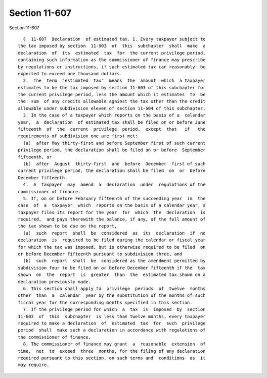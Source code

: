 Section 11-607
==============

Section 11-607 ::    
        
     
        §  11-607  Declaration  of estimated tax. 1. Every taxpayer subject to
      the tax imposed by section  11-603  of  this  subchapter  shall  make  a
      declaration  of  its  estimated  tax  for  the current privilege period,
      containing such information as the commissioner of finance may prescribe
      by regulations or instructions, if such estimated tax can reasonably  be
      expected to exceed one thousand dollars.
        2.  The  term  "estimated  tax"  means  the  amount  which  a taxpayer
      estimates to be the tax imposed by section 11-603 of this subchapter for
      the current privilege period, less the amount which it estimates  to  be
      the  sum  of any credits allowable against the tax other than the credit
      allowable under subdivision eleven of section 11-604 of this subchapter.
        3. In the case of a taxpayer which reports on the basis of a  calendar
      year,  a  declaration  of estimated tax shall be filed on or before June
      fifteenth  of  the  current  privilege  period,  except  that   if   the
      requirements of subdivision one are first met:
        (a)  after May thirty-first and before September first of such current
      privilege period, the declaration shall be filed on or before  September
      fifteenth, or
        (b)  after  August  thirty-first  and  before  December  first of such
      current privilege period, the declaration shall be filed  on  or  before
      December fifteenth.
        4.  A  taxpayer  may  amend  a  declaration  under  regulations of the
      commissioner of finance.
        5. If, on or before February fifteenth of the succeeding year  in  the
      case  of  a  taxpayer  which  reports on the basis of a calendar year, a
      taxpayer files its report for the year  for  which  the  declaration  is
      required,  and pays therewith the balance, if any, of the full amount of
      the tax shown to be due on the report,
        (a)  such  report  shall  be  considered  as  its  declaration  if  no
      declaration  is  required to be filed during the calendar or fiscal year
      for which the tax was imposed, but is otherwise required to be filed  on
      or before December fifteenth pursuant to subdivision three, and
        (b)  such  report  shall  be  considered as the amendment permitted by
      subdivision four to be filed on or before December fifteenth if the  tax
      shown  on  the  report  is  greater  than  the  estimated tax shown on a
      declaration previously made.
        6. This section shall apply to  privilege  periods  of  twelve  months
      other  than  a  calendar  year by the substitution of the months of such
      fiscal year for the corresponding months specified in this section.
        7. If the privilege period for which  a  tax  is  imposed  by  section
      11-603  of  this  subchapter  is less than twelve months, every taxpayer
      required to make a declaration  of  estimated  tax  for  such  privilege
      period  shall  make such a declaration in accordance with regulations of
      the commissioner of finance.
        8. The commissioner of finance may grant  a  reasonable  extension  of
      time,  not  to  exceed  three  months, for the filing of any declaration
      required pursuant to this section, on such terms and  conditions  as  it
      may require.
    
    
    
    
    
    
    